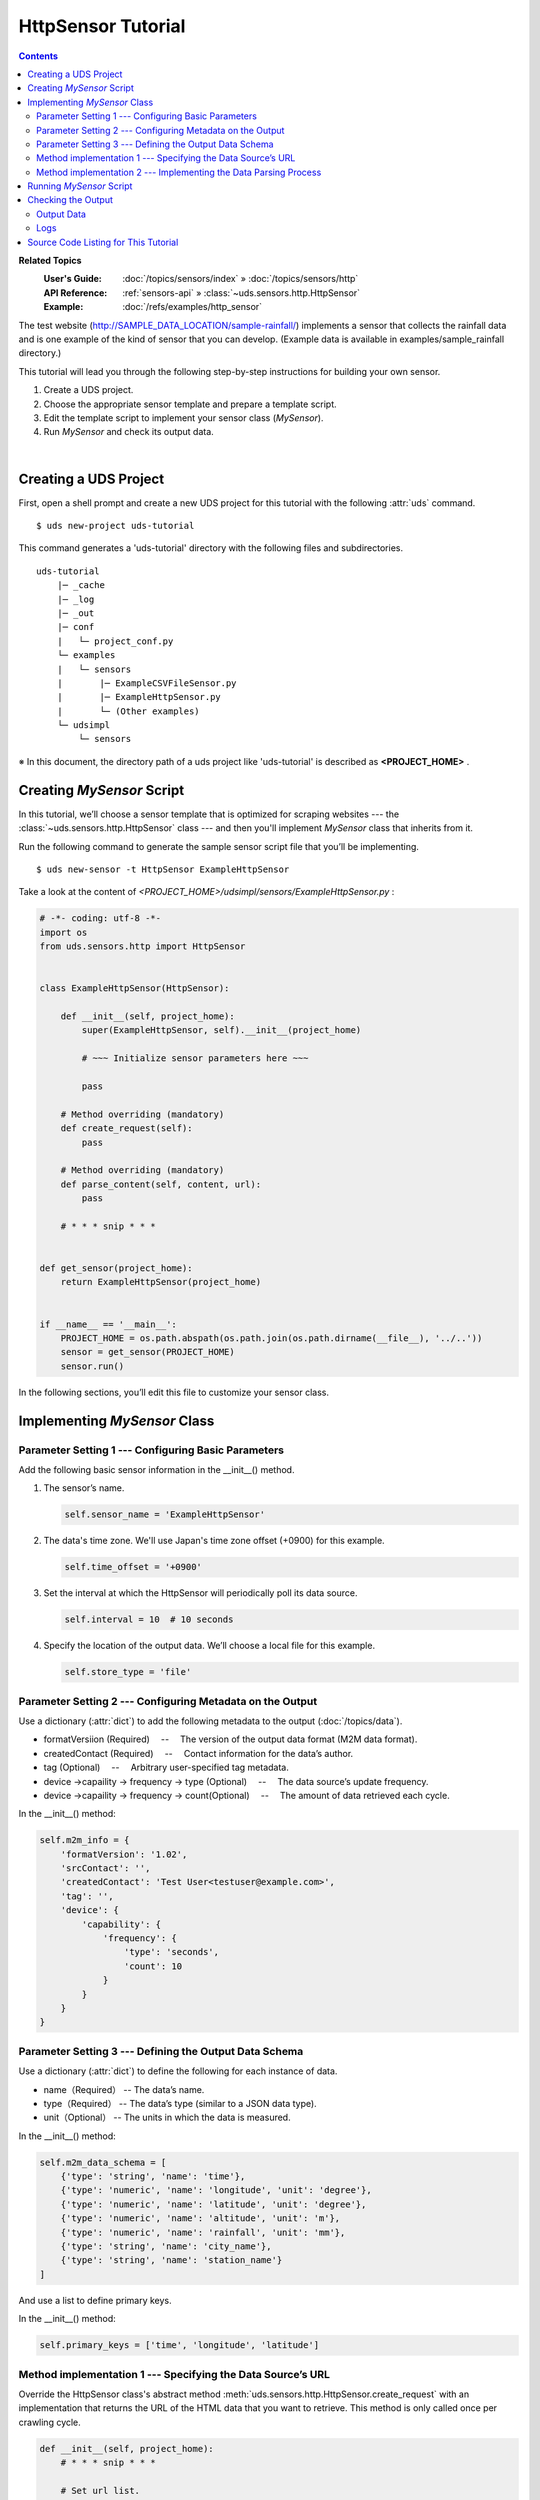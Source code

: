 ===================
HttpSensor Tutorial
===================

.. contents::
   :depth: 2

**Related Topics**
    :User's Guide:  :doc:`/topics/sensors/index` » :doc:`/topics/sensors/http`
    :API Reference:     :ref:`sensors-api` » :class:`~uds.sensors.http.HttpSensor`
    :Example:   :doc:`/refs/examples/http_sensor`



The test website (http://SAMPLE_DATA_LOCATION/sample-rainfall/)
implements a sensor that collects the rainfall data
and is one example of the kind of sensor that you can develop.
(Example data is available in examples/sample_rainfall directory.)

This tutorial will lead you through the following step-by-step instructions
for building your own sensor.

#.  Create a UDS project.

#.  Choose the appropriate sensor template and prepare a template script.

#.  Edit the template script to implement your sensor class (*MySensor*).

#.  Run *MySensor* and check its output data.

|

Creating a UDS Project
======================

First, open a shell prompt and create a new UDS project
for this tutorial with the following :attr:`uds` command.

::

    $ uds new-project uds-tutorial


This command generates a 'uds-tutorial' directory with the following files and subdirectories.

::

    uds-tutorial
        |─ _cache
        |─ _log
        |─ _out
        |─ conf
        |   └─ project_conf.py
        └─ examples
        |   └─ sensors
        |       |─ ExampleCSVFileSensor.py
        |       |─ ExampleHttpSensor.py
        |       └─ (Other examples)
        └─ udsimpl
            └─ sensors

※ In this document, the directory path of a uds project like 'uds-tutorial'
is described as **<PROJECT_HOME>** .


Creating *MySensor* Script
==========================

In this tutorial, we’ll choose a sensor template
that is optimized for scraping websites --- the :class:`~uds.sensors.http.HttpSensor` class ---
and then you'll implement *MySensor* class that inherits from it.

Run the following command to generate the sample sensor script file that you’ll be implementing.


::

    $ uds new-sensor -t HttpSensor ExampleHttpSensor

Take a look at the content of *<PROJECT_HOME>/udsimpl/sensors/ExampleHttpSensor.py* :

.. code-block:: python

    # -*- coding: utf-8 -*-
    import os
    from uds.sensors.http import HttpSensor


    class ExampleHttpSensor(HttpSensor):

        def __init__(self, project_home):
            super(ExampleHttpSensor, self).__init__(project_home)

            # ~~~ Initialize sensor parameters here ~~~

            pass

        # Method overriding (mandatory)
        def create_request(self):
            pass

        # Method overriding (mandatory)
        def parse_content(self, content, url):
            pass

        # * * * snip * * *


    def get_sensor(project_home):
        return ExampleHttpSensor(project_home)


    if __name__ == '__main__':
        PROJECT_HOME = os.path.abspath(os.path.join(os.path.dirname(__file__), '../..'))
        sensor = get_sensor(PROJECT_HOME)
        sensor.run()

In the following sections, you’ll edit this file to customize your sensor class.


Implementing *MySensor* Class
=============================

Parameter Setting 1 --- Configuring Basic Parameters
----------------------------------------------------

Add the following basic sensor information in the __init__() method.

#.  The sensor’s name.

    .. code-block:: python

        self.sensor_name = 'ExampleHttpSensor'

#.  The data's time zone. We'll use Japan's time zone offset (+0900) for this example.

    .. code-block:: python

        self.time_offset = '+0900'


#.  Set the interval at which the HttpSensor will periodically poll its data source.

    .. code-block:: python

        self.interval = 10  # 10 seconds

#.  Specify the location of the output data. We’ll choose a local file for this example.

    .. code-block:: python

        self.store_type = 'file'


Parameter Setting 2 --- Configuring Metadata on the Output
----------------------------------------------------------

Use a dictionary (:attr:`dict`) to add the following metadata to the output (:doc:`/topics/data`).

*   formatVersiion (Required) 　--　 The version of the output data format (M2M data format).

*   createdContact (Required) 　--　 Contact information for the data’s author.

*   tag (Optional) 　--　 Arbitrary user-specified tag metadata.

*   device ->capaility -> frequency -> type (Optional) 　--　 The data source’s update frequency.

*   device ->capaility -> frequency -> count(Optional) 　--　 The amount of data retrieved each cycle.

In the __init__() method:

.. code-block:: python

    self.m2m_info = {
        'formatVersion': '1.02',
        'srcContact': '',
        'createdContact': 'Test User<testuser@example.com>',
        'tag': '',
        'device': {
            'capability': {
                'frequency': {
                    'type': 'seconds',
                    'count': 10
                }
            }
        }
    }

Parameter Setting 3 --- Defining the Output Data Schema
-------------------------------------------------------

Use a dictionary (:attr:`dict`) to define the following for each instance of data.

* name（Required） -- The data’s name.

* type（Required） -- The data’s type (similar to a JSON data type).

* unit（Optional） -- The units in which the data is measured.

In the __init__() method:

.. code-block:: python

    self.m2m_data_schema = [
        {'type': 'string', 'name': 'time'},
        {'type': 'numeric', 'name': 'longitude', 'unit': 'degree'},
        {'type': 'numeric', 'name': 'latitude', 'unit': 'degree'},
        {'type': 'numeric', 'name': 'altitude', 'unit': 'm'},
        {'type': 'numeric', 'name': 'rainfall', 'unit': 'mm'},
        {'type': 'string', 'name': 'city_name'},
        {'type': 'string', 'name': 'station_name'}
    ]

And use a list to define primary keys.

In the __init__() method:

.. code-block:: python

    self.primary_keys = ['time', 'longitude', 'latitude']

Method implementation 1 --- Specifying the Data Source’s URL
-------------------------------------------------------------

Override the HttpSensor class's abstract method
:meth:`uds.sensors.http.HttpSensor.create_request` with an implementation
that returns the URL of the HTML data that you want to retrieve.
This method is only called once per crawling cycle.

.. code-block:: python

    def __init__(self, project_home):
        # * * * snip * * *

        # Set url list.
        self._url_list = [
            'http://SAMPLE_DATA_LOCATION/sample-rainfall/pre1h/20140809T0900.html',
            'http://SAMPLE_DATA_LOCATION/sample-rainfall/pre1h/20140809T1000.html',
            'http://SAMPLE_DATA_LOCATION/sample-rainfall/pre1h/20140809T1100.html'
        ]

    def create_request(self):
        if len(self._url_list) == 0:
            # If url list is empty, abort crawling.
            self.abort()
            return None, None

        # Deque url from url list
        url = self._url_list.pop(0)
        return url, None

Method implementation 2 --- Implementing the Data Parsing Process
-----------------------------------------------------------------

Override the HttpSensor class's abstract method
:meth:`~uds.sensors.http.HttpSensor.parse_content` with an implementation
that extracts data from the retrieved HTML.
This method is only called once per crawling cycle.

#.  Create an :class:`~uds.data.M2MData` object for storing the parsed data.

    .. code-block:: python

        m2m_data_list = []
        m2m_data = self.data_builder.create_m2m_data()


#.  Import lxml and use it as an HTML parser.

    .. code-block:: python

        from lxml import etree

    .. code-block:: python

        element = etree.HTML(content)

#.  Extract data source time, and convert the (string) timestamp into an ISO 8601 formatted string,
    then save it to *sensing_time* variable.
    In the following example, we import datetime string parsing utility and use it.

    .. code-block:: python

        from uds.utils.string import try_parse_to_datetime

    .. code-block:: python

        # * * * snip * * *

        sensing_time = element.xpath('body/h1/text()')[0]
        match = re.match(u'(1時間降水量一覧表 )(.+)', sensing_time)
        if match:
            sensing_time = match.group(2)
            sensing_time = try_parse_to_datetime(sensing_time)
        else:
            uds.logging.error('[parse] Failed to parse time.')
            return m2m_data_list

        # * * * snip * * *

#.  Analyze the HTML for salient data.

    In the following example, we analyze the HTML for each row of the table
    stored in the *tr_list* variable and then save the extracted values.
    Import string parsing utilities and use it.

    .. code-block:: python

        from uds.utils.string import try_parse_to_string
        from uds.utils.string import try_parse_to_numeric

    .. code-block:: python

        # Parse table rows
        tr_list = element.xpath('body/table/tbody/tr')

        for tr in tr_list:
            datum = {}

            datum['time'] = sensing_time
            datum['city_name'] = try_parse_to_string(
                tr.xpath('td[1]/text()')[0]
            )
            datum['station_name'] = try_parse_to_string(
                tr.xpath('td[2]/text()')[0]
            )
            datum['rainfall'] = try_parse_to_numeric(
                tr.xpath('td[3]/text()')[0]
            )

            # * * * snip * * *

#.  Use the :class:`~uds.utils.geocoders.Geocoder` class to calculate
    latitude and longitude coordinates from addresses and other strings.
    And if succeed to geocode, store the extracted values in the M2MData object.

    In the following example, we convert the *city_name* and the *station_name*
    into latitude and longitude coordinates, which we then store *in m2m_data*.

    .. code-block:: python

        for tr in trList:
            # * * * snip * * *

            # Geocode address to latitude/longitude
            geo_word = datum['city_name'] + ' ' + datum['station_name']
            loc_list = self.geocoder.str_to_loc_list(geo_word)
            if loc_list is False:
                # If failed, ignore the data
                uds.logging.warning('[parse] Can not Location Data.')
                continue
            else:
                datum["latitude"] = loc_list["latitude"]
                datum["longitude"] = loc_list["longitude"]
                datum["altitude"] = None

                m2m_data.append(datum)


#.  Return list of the M2MData object.

    .. code-block:: python

        m2m_data_list.append(m2m_data)
        return m2m_data_list


Running *MySensor* Script
=========================

Run the script that you just implemented above from the command line.

::

    $ uds run udsimpl/sensors/ExampleHttpSensor.py

.. note::

    You can also run your script from the python command.

    ::

        $ cd <PROJECT_HOME>
        $ PYTHONPATH=. python udsimpl/sensors/ExampleHttpSensor.py


Checking the Output
===================

Output Data
-----------

Check the JSON output data saved to files under the

    *<PROJECT_HOME>/_out/m2m_data*

directory.

Logs
----

You can examine the logs (ExampleHttpSensor.log) saved in the

    *<PROJECT_HOME>/_log*

directory for debugging or other purposes.


Source Code Listing for This Tutorial
=====================================

:doc:`/refs/examples/http_sensor`
